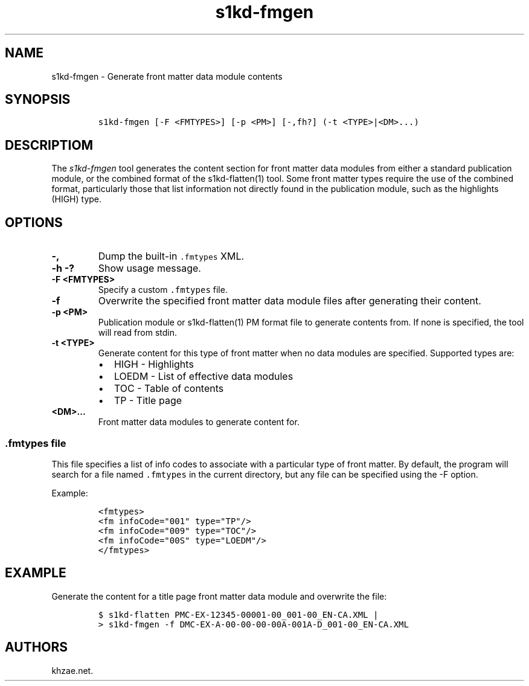 .\" Automatically generated by Pandoc 1.19.2.1
.\"
.TH "s1kd\-fmgen" "1" "2018\-06\-09" "" "s1kd\-tools"
.hy
.SH NAME
.PP
s1kd\-fmgen \- Generate front matter data module contents
.SH SYNOPSIS
.IP
.nf
\f[C]
s1kd\-fmgen\ [\-F\ <FMTYPES>]\ [\-p\ <PM>]\ [\-,fh?]\ (\-t\ <TYPE>|<DM>...)
\f[]
.fi
.SH DESCRIPTIOM
.PP
The \f[I]s1kd\-fmgen\f[] tool generates the content section for front
matter data modules from either a standard publication module, or the
combined format of the s1kd\-flatten(1) tool.
Some front matter types require the use of the combined format,
particularly those that list information not directly found in the
publication module, such as the highlights (HIGH) type.
.SH OPTIONS
.TP
.B \-,
Dump the built\-in \f[C]\&.fmtypes\f[] XML.
.RS
.RE
.TP
.B \-h \-?
Show usage message.
.RS
.RE
.TP
.B \-F <FMTYPES>
Specify a custom \f[C]\&.fmtypes\f[] file.
.RS
.RE
.TP
.B \-f
Overwrite the specified front matter data module files after generating
their content.
.RS
.RE
.TP
.B \-p <PM>
Publication module or s1kd\-flatten(1) PM format file to generate
contents from.
If none is specified, the tool will read from stdin.
.RS
.RE
.TP
.B \-t <TYPE>
Generate content for this type of front matter when no data modules are
specified.
Supported types are:
.RS
.IP \[bu] 2
HIGH \- Highlights
.IP \[bu] 2
LOEDM \- List of effective data modules
.IP \[bu] 2
TOC \- Table of contents
.IP \[bu] 2
TP \- Title page
.RE
.TP
.B <DM>...
Front matter data modules to generate content for.
.RS
.RE
.SS \f[C]\&.fmtypes\f[] file
.PP
This file specifies a list of info codes to associate with a particular
type of front matter.
By default, the program will search for a file named \f[C]\&.fmtypes\f[]
in the current directory, but any file can be specified using the \-F
option.
.PP
Example:
.IP
.nf
\f[C]
<fmtypes>
<fm\ infoCode="001"\ type="TP"/>
<fm\ infoCode="009"\ type="TOC"/>
<fm\ infoCode="00S"\ type="LOEDM"/>
</fmtypes>
\f[]
.fi
.SH EXAMPLE
.PP
Generate the content for a title page front matter data module and
overwrite the file:
.IP
.nf
\f[C]
$\ s1kd\-flatten\ PMC\-EX\-12345\-00001\-00_001\-00_EN\-CA.XML\ |
>\ s1kd\-fmgen\ \-f\ DMC\-EX\-A\-00\-00\-00\-00A\-001A\-D_001\-00_EN\-CA.XML
\f[]
.fi
.SH AUTHORS
khzae.net.

